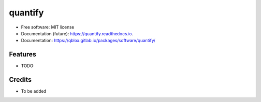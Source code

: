 ========
quantify
========


.. image:: https://img.shields.io/pypi/v/quantify.svg
        :target: https://pypi.python.org/pypi/quantify

.. image:: https://gitlab.com/qblox/packages/software/quantify/badges/master/pipeline.svg
    :target: https://gitlab.com/qblox/packages/software/quantify/-/commits/master

.. image:: https://gitlab.com/qblox/packages/software/quantify/badges/master/coverage.svg
    :target: https://gitlab.com/qblox/packages/software/quantify/-/commits/master


.. image:: https://readthedocs.org/projects/quantify/badge/?version=latest
        :target: https://quantify.readthedocs.io/en/latest/?badge=latest
        :alt: Documentation Status



* Free software: MIT license
* Documentation (future): https://quantify.readthedocs.io.
* Documentation: https://qblox.gitlab.io/packages/software/quantify/


Features
--------

* TODO

Credits
-------

* To be added